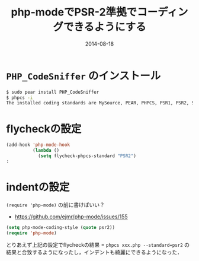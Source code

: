 #+LAYOUT: post
#+TITLE: php-modeでPSR-2準拠でコーディングできるようにする
#+DATE: 2014-08-18
#+TAGS: php emacs flycheck

* =PHP_CodeSniffer= のインストール

#+BEGIN_SRC bash
$ sudo pear install PHP_CodeSniffer
$ phpcs -i
The installed coding standards are MySource, PEAR, PHPCS, PSR1, PSR2, Squiz and Zend
#+END_SRC

* flycheckの設定

#+BEGIN_SRC emacs-lisp
(add-hook 'php-mode-hook
          (lambda ()
            (setq flycheck-phpcs-standard "PSR2")
:
#+END_SRC


* indentの設定

=(require 'php-mode)= の前に書けばいい？

- https://github.com/ejmr/php-mode/issues/155

#+BEGIN_SRC emacs-lisp
(setq php-mode-coding-style (quote psr2))
(require 'php-mode)
#+END_SRC

とりあえず上記の設定でflycheckの結果 = =phpcs xxx.php --standard=psr2= の結果と合致するようになったし，インデントも綺麗にできるようになった．
